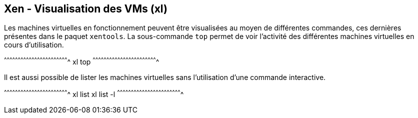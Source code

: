 == Xen - Visualisation des VMs (xl)

Les machines virtuelles en fonctionnement peuvent être visualisées au
moyen de différentes commandes, ces dernières présentes dans le paquet
`xentools`. La sous-commande `top` permet de voir l'activité des
différentes machines virtuelles en cours d'utilisation.

[sh]
^^^^^^^^^^^^^^^^^^^^^^^^^^^^^^^^^^^^^^^^^^^^^^^^^^^^^^^^^^^^^^^^^^^^^^
xl top
^^^^^^^^^^^^^^^^^^^^^^^^^^^^^^^^^^^^^^^^^^^^^^^^^^^^^^^^^^^^^^^^^^^^^^

Il est aussi possible de lister les machines virtuelles sans
l'utilisation d'une commande interactive.

[sh]
^^^^^^^^^^^^^^^^^^^^^^^^^^^^^^^^^^^^^^^^^^^^^^^^^^^^^^^^^^^^^^^^^^^^^^
xl list
xl list -l
^^^^^^^^^^^^^^^^^^^^^^^^^^^^^^^^^^^^^^^^^^^^^^^^^^^^^^^^^^^^^^^^^^^^^^

